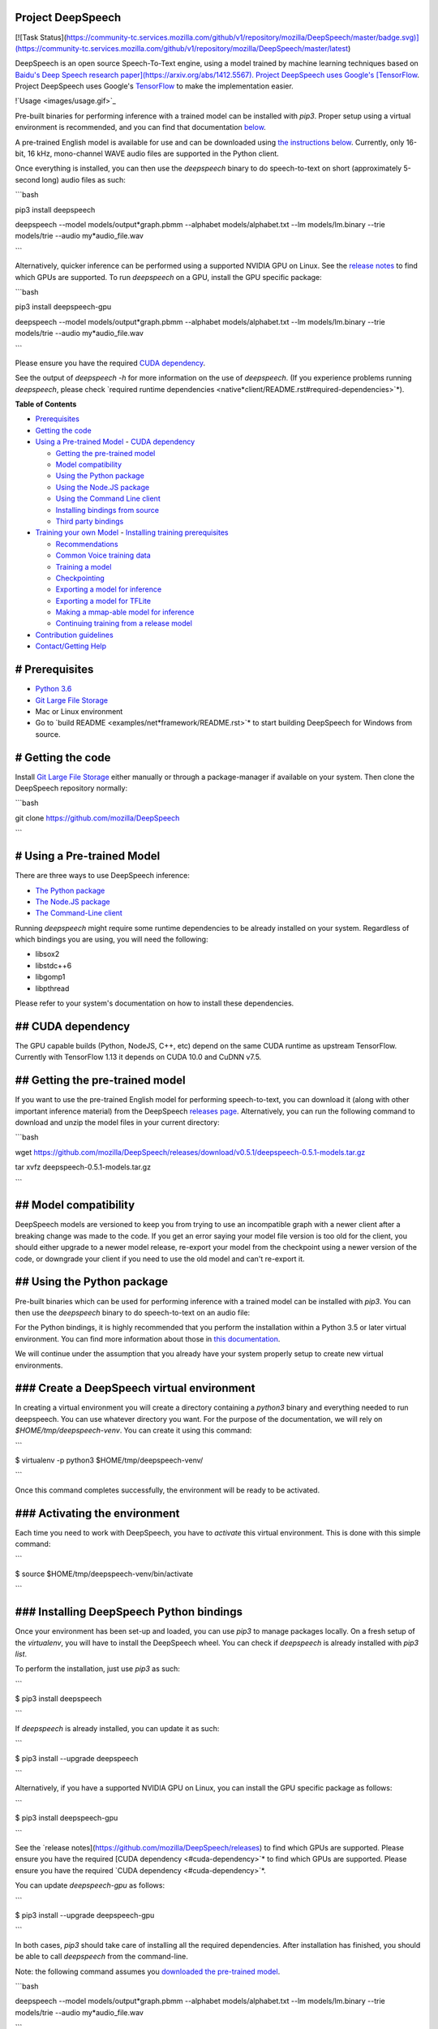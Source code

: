 Project DeepSpeech
==================

[![Task Status](https://community-tc.services.mozilla.com/github/v1/repository/mozilla/DeepSpeech/master/badge.svg)](https://community-tc.services.mozilla.com/github/v1/repository/mozilla/DeepSpeech/master/latest)

DeepSpeech is an open source Speech-To-Text engine, using a model trained by machine learning techniques based on `Baidu's Deep Speech research paper](https://arxiv.org/abs/1412.5567). Project DeepSpeech uses Google's [TensorFlow <https://www.tensorflow.org/>`_. Project DeepSpeech uses Google's `TensorFlow <https://www.tensorflow.org/>`_ to make the implementation easier.

!`Usage <images/usage.gif>`_

Pre-built binaries for performing inference with a trained model can be installed with `pip3`. Proper setup using a virtual environment is recommended, and you can find that documentation `below <#using-the-python-package>`_.

A pre-trained English model is available for use and can be downloaded using `the instructions below <#getting-the-pre-trained-model>`_. Currently, only 16-bit, 16 kHz, mono-channel WAVE audio files are supported in the Python client.

Once everything is installed, you can then use the `deepspeech` binary to do speech-to-text on short (approximately 5-second long) audio files as such:

```bash

pip3 install deepspeech

deepspeech --model models/output*graph.pbmm --alphabet models/alphabet.txt --lm models/lm.binary --trie models/trie --audio my*audio_file.wav

```

Alternatively, quicker inference can be performed using a supported NVIDIA GPU on Linux. See the `release notes <https://github.com/mozilla/DeepSpeech/releases>`_ to find which GPUs are supported. To run `deepspeech` on a GPU, install the GPU specific package:

```bash

pip3 install deepspeech-gpu

deepspeech --model models/output*graph.pbmm --alphabet models/alphabet.txt --lm models/lm.binary --trie models/trie --audio my*audio_file.wav

```

Please ensure you have the required `CUDA dependency <#cuda-dependency>`_.

See the output of `deepspeech -h` for more information on the use of `deepspeech`. (If you experience problems running `deepspeech`, please check `required runtime dependencies <native*client/README.rst#required-dependencies>`*).

**Table of Contents**

- `Prerequisites <#prerequisites>`_
- `Getting the code <#getting-the-code>`_
- `Using a Pre-trained Model <#using-a-pre-trained-model>`_
  - `CUDA dependency <#cuda-dependency>`_

  - `Getting the pre-trained model <#getting-the-pre-trained-model>`_

  - `Model compatibility <#model-compatibility>`_

  - `Using the Python package <#using-the-python-package>`_

  - `Using the Node.JS package <#using-the-nodejs-package>`_

  - `Using the Command Line client <#using-the-command-line-client>`_

  - `Installing bindings from source <#installing-bindings-from-source>`_

  - `Third party bindings <#third-party-bindings>`_
- `Training your own Model <#training-your-own-model>`_
  - `Installing training prerequisites <#installing-training-prerequisites>`_

  - `Recommendations <#recommendations>`_

  - `Common Voice training data <#common-voice-training-data>`_

  - `Training a model <#training-a-model>`_

  - `Checkpointing <#checkpointing>`_

  - `Exporting a model for inference <#exporting-a-model-for-inference>`_

  - `Exporting a model for TFLite <#exporting-a-model-for-tflite>`_

  - `Making a mmap-able model for inference <#making-a-mmap-able-model-for-inference>`_

  - `Continuing training from a release model <#continuing-training-from-a-release-model>`_
- `Contribution guidelines <#contribution-guidelines>`_
- `Contact/Getting Help <#contactgetting-help>`_

# Prerequisites
===============

* `Python 3.6 <https://www.python.org/>`_

* `Git Large File Storage <https://git-lfs.github.com/>`_

* Mac or Linux environment

* Go to `build README <examples/net*framework/README.rst>`* to start building DeepSpeech for Windows from source.

# Getting the code
==================

Install `Git Large File Storage <https://git-lfs.github.com/>`_ either manually or through a package-manager if available on your system. Then clone the DeepSpeech repository normally:

```bash

git clone https://github.com/mozilla/DeepSpeech

```


# Using a Pre-trained Model
===========================

There are three ways to use DeepSpeech inference:

- `The Python package <#using-the-python-package>`_
- `The Node.JS package <#using-the-nodejs-package>`_
- `The Command-Line client <#using-the-command-line-client>`_

Running `deepspeech` might require some runtime dependencies to be already installed on your system. Regardless of which bindings you are using, you will need the following:

* libsox2

* libstdc++6

* libgomp1

* libpthread

Please refer to your system's documentation on how to install these dependencies.


## CUDA dependency
==================

The GPU capable builds (Python, NodeJS, C++, etc) depend on the same CUDA runtime as upstream TensorFlow. Currently with TensorFlow 1.13 it depends on CUDA 10.0 and CuDNN v7.5.

## Getting the pre-trained model
================================

If you want to use the pre-trained English model for performing speech-to-text, you can download it (along with other important inference material) from the DeepSpeech `releases page <https://github.com/mozilla/DeepSpeech/releases>`_. Alternatively, you can run the following command to download and unzip the model files in your current directory:

```bash

wget https://github.com/mozilla/DeepSpeech/releases/download/v0.5.1/deepspeech-0.5.1-models.tar.gz

tar xvfz deepspeech-0.5.1-models.tar.gz

```

## Model compatibility
======================

DeepSpeech models are versioned to keep you from trying to use an incompatible graph with a newer client after a breaking change was made to the code. If you get an error saying your model file version is too old for the client, you should either upgrade to a newer model release, re-export your model from the checkpoint using a newer version of the code, or downgrade your client if you need to use the old model and can't re-export it.

## Using the Python package
===========================

Pre-built binaries which can be used for performing inference with a trained model can be installed with `pip3`. You can then use the `deepspeech` binary to do speech-to-text on an audio file:

For the Python bindings, it is highly recommended that you perform the installation within a Python 3.5 or later virtual environment. You can find more information about those in `this documentation <http://docs.python-guide.org/en/latest/dev/virtualenvs/>`_.

We will continue under the assumption that you already have your system properly setup to create new virtual environments.

### Create a DeepSpeech virtual environment
===========================================

In creating a virtual environment you will create a directory containing a `python3` binary and everything needed to run deepspeech. You can use whatever directory you want. For the purpose of the documentation, we will rely on `$HOME/tmp/deepspeech-venv`. You can create it using this command:

```

$ virtualenv -p python3 $HOME/tmp/deepspeech-venv/

```

Once this command completes successfully, the environment will be ready to be activated.

### Activating the environment
==============================

Each time you need to work with DeepSpeech, you have to *activate* this virtual environment. This is done with this simple command:

```

$ source $HOME/tmp/deepspeech-venv/bin/activate

```

### Installing DeepSpeech Python bindings
=========================================

Once your environment has been set-up and loaded, you can use `pip3` to manage packages locally. On a fresh setup of the `virtualenv`, you will have to install the DeepSpeech wheel. You can check if `deepspeech` is already installed with `pip3 list`.

To perform the installation, just use `pip3` as such:

```

$ pip3 install deepspeech

```

If `deepspeech` is already installed, you can update it as such:

```

$ pip3 install --upgrade deepspeech

```

Alternatively, if you have a supported NVIDIA GPU on Linux, you can install the GPU specific package as follows:

```

$ pip3 install deepspeech-gpu

```

See the `release notes](https://github.com/mozilla/DeepSpeech/releases) to find which GPUs are supported. Please ensure you have the required [CUDA dependency <#cuda-dependency>`* to find which GPUs are supported. Please ensure you have the required `CUDA dependency <#cuda-dependency>`*.

You can update `deepspeech-gpu` as follows:

```

$ pip3 install --upgrade deepspeech-gpu

```

In both cases, `pip3` should take care of installing all the required dependencies. After installation has finished, you should be able to call `deepspeech` from the command-line.


Note: the following command assumes you `downloaded the pre-trained model <#getting-the-pre-trained-model>`_.

```bash

deepspeech --model models/output*graph.pbmm --alphabet models/alphabet.txt --lm models/lm.binary --trie models/trie --audio my*audio_file.wav

```

The arguments `--lm` and `--trie` are optional, and represent a language model.

See `client.py <native*client/python/client.py>`* for an example of how to use the package programatically.

## Using the Node.JS package
============================

You can download the Node.JS bindings using `npm`:

```bash

npm install deepspeech

```

Please note that as of now, we only support Node.JS versions 4, 5 and 6. Once `SWIG has support <https://github.com/swig/swig/pull/968>`_ we can build for newer versions.

Alternatively, if you're using Linux and have a supported NVIDIA GPU, you can install the GPU specific package as follows:

```bash

npm install deepspeech-gpu

```

See the `release notes](https://github.com/mozilla/DeepSpeech/releases) to find which GPUs are supported. Please ensure you have the required [CUDA dependency <#cuda-dependency>`* to find which GPUs are supported. Please ensure you have the required `CUDA dependency <#cuda-dependency>`*.

See `client.js](native*client/javascript/client.js) for an example of how to use the bindings. Or download the [wav example <examples/nodejs*wav>`* for an example of how to use the bindings. Or download the `wav example <examples/nodejs*wav>`_.


## Using the Command-Line client
================================

To download the pre-built binaries for the `deepspeech` command-line (compiled C++) client, use `util/taskcluster.py`:

```bash

python3 util/taskcluster.py --target .

```

or if you're on macOS:

```bash

python3 util/taskcluster.py --arch osx --target .

```

also, if you need some binaries different than current master, like `v0.2.0-alpha.6`, you can use `--branch`:

```bash

python3 util/taskcluster.py --branch "v0.2.0-alpha.6" --target "."

```

The script `taskcluster.py` will download `native*client.tar.xz` (which includes the `deepspeech` binary and associated libraries) and extract it into the current folder. Also, `taskcluster.py` will download binaries for Linux/x86*64 by default, but you can override that behavior with the `--arch` parameter. See the help info with `python util/taskcluster.py -h` for more details. Specific branches of DeepSpeech or TensorFlow can be specified as well.

Note: the following command assumes you `downloaded the pre-trained model <#getting-the-pre-trained-model>`_.

```bash

./deepspeech --model models/output*graph.pbmm --alphabet models/alphabet.txt --lm models/lm.binary --trie models/trie --audio audio*input.wav

```

See the help output with `./deepspeech -h` and the `native client README <native*client/README.rst>`* for more details.

## Installing bindings from source
==================================

If pre-built binaries aren't available for your system, you'll need to install them from scratch. Follow these ``native*client` installation instructions <native*client/README.rst>`_.

## Third party bindings
=======================

In addition to the bindings above, third party developers have started to provide bindings to other languages:

* `Asticode](https://github.com/asticode) provides [Golang](https://golang.org) bindings in its [go-astideepspeech <https://github.com/asticode/go-astideepspeech>`_ provides `Golang](https://golang.org) bindings in its [go-astideepspeech <https://github.com/asticode/go-astideepspeech>`_ bindings in its `go-astideepspeech <https://github.com/asticode/go-astideepspeech>`_ repo.

* `RustAudio](https://github.com/RustAudio) provide a [Rust](https://www.rust-lang.org) binding, the installation and use of which is described in their [deepspeech-rs <https://github.com/RustAudio/deepspeech-rs>`_ provide a `Rust](https://www.rust-lang.org) binding, the installation and use of which is described in their [deepspeech-rs <https://github.com/RustAudio/deepspeech-rs>`_ binding, the installation and use of which is described in their `deepspeech-rs <https://github.com/RustAudio/deepspeech-rs>`_ repo.

* `stes](https://github.com/stes) provides preliminary [PKGBUILDs](https://wiki.archlinux.org/index.php/PKGBUILD) to install the client and python bindings on [Arch Linux](https://www.archlinux.org/) in the [arch-deepspeech <https://github.com/stes/arch-deepspeech>`_ provides preliminary `PKGBUILDs](https://wiki.archlinux.org/index.php/PKGBUILD) to install the client and python bindings on [Arch Linux](https://www.archlinux.org/) in the [arch-deepspeech <https://github.com/stes/arch-deepspeech>`_ to install the client and python bindings on `Arch Linux](https://www.archlinux.org/) in the [arch-deepspeech <https://github.com/stes/arch-deepspeech>`_ in the `arch-deepspeech <https://github.com/stes/arch-deepspeech>`_ repo.

* `gst-deepspeech](https://github.com/Elleo/gst-deepspeech) provides a [GStreamer <https://gstreamer.freedesktop.org/>`_ provides a `GStreamer <https://gstreamer.freedesktop.org/>`_ plugin which can be used from any language with GStreamer bindings.

# Training Your Own Model
=========================

## Installing Training Prerequisites
====================================

Install the required dependencies using `pip3`:

```bash

cd DeepSpeech

pip3 install -r requirements.txt

```

You'll also need to install the `ds*ctcdecoder` Python package. `ds*ctcdecoder` is required for decoding the outputs of the `deepspeech` acoustic model into text. You can use `util/taskcluster.py` with the `--decoder` flag to get a URL to a binary of the decoder package appropriate for your platform and Python version:

```bash

pip3 install $(python3 util/taskcluster.py --decoder)

```

This command will download and install the `ds*ctcdecoder` package. If you prefer building the binaries from source, see the `native*client README file <native*client/README.rst>`*. You can override the platform with `--arch` if you want the package for ARM7 (`--arch arm`) or ARM64 (`--arch arm64`).

## Recommendations
==================

If you have a capable (NVIDIA, at least 8GB of VRAM) GPU, it is highly recommended to install TensorFlow with GPU support. Training will be significantly faster than using the CPU. To enable GPU support, you can do:

```bash

pip3 uninstall tensorflow

pip3 install 'tensorflow-gpu==1.13.1'

```

Please ensure you have the required `CUDA dependency <#cuda-dependency>`_.

It has been reported for some people failure at training:

```

tensorflow.python.framework.errors_impl.UnknownError: Failed to get convolution algorithm. This is probably because cuDNN failed to initialize, so try looking to see if a warning log message was printed above.

	 [[{{node tower\_0/conv1d/Conv2D}}]]

```

Setting the `TF*FORCE*GPU*ALLOW*GROWTH` environment variable to `true` seems to help in such cases.

## Common Voice training data
=============================

The Common Voice corpus consists of voice samples that were donated through Mozilla's `Common Voice <https://voice.mozilla.org/>`_ Initiative.

You can download individual CommonVoice v2.0 language data sets from `here <https://voice.mozilla.org/data>`_.

After extraction of such a data set, you'll find the following contents:

 - the `*.tsv` files output by CorporaCreator for the downloaded language

 - the mp3 audio files they reference in a `clips` sub-directory.

For bringing this data into a form that DeepSpeech understands, you have to run the CommonVoice v2.0 importer (`bin/import_cv2.py`):

```bash

bin/import*cv2.py --filter*alphabet path/to/some/alphabet.txt /path/to/extracted/language/archive

```

Providing a filter alphabet is optional. It will exclude all samples whose transcripts contain characters not in the specified alphabet. 

Running the importer with `-h` will show you some additional options.

Once the import is done, the `clips` sub-directory will contain for each required `.mp3` an additional `.wav` file.

It will also add the following `.csv` files:

- `clips/train.csv`
- `clips/dev.csv`
- `clips/test.csv`

All entries in these CSV files refer to their samples by absolute paths. So moving this sub-directory would require another import or tweaking the CSV files accordingly.

To use Common Voice data during training, validation and testing, you pass (comma separated combinations of) their filenames into `--train*files`, `--dev*files`, `--test_files` parameters of `DeepSpeech.py`.

If, for example, Common Voice language `en` was extracted to `../data/CV/en/`, `DeepSpeech.py` could be called like this:

```bash

./DeepSpeech.py --train*files ../data/CV/en/clips/train.csv --dev*files ../data/CV/en/clips/dev.csv --test_files ../data/CV/en/clips/test.csv

```

## Training a model
===================

The central (Python) script is `DeepSpeech.py` in the project's root directory. For its list of command line options, you can call:

```bash

./DeepSpeech.py --helpfull

```

To get the output of this in a slightly better-formatted way, you can also look up the option definitions top `DeepSpeech.py`.

For executing pre-configured training scenarios, there is a collection of convenience scripts in the `bin` folder. Most of them are named after the corpora they are configured for. Keep in mind that the other speech corpora are *very large*, on the order of tens of gigabytes, and some aren't free. Downloading and preprocessing them can take a very long time, and training on them without a fast GPU (GTX 10 series recommended) takes even longer.

**If you experience GPU OOM errors while training, try reducing the batch size with the `--train*batch*size`, `--dev*batch*size` and `--test*batch*size` parameters.**

As a simple first example you can open a terminal, change to the directory of the DeepSpeech checkout and run:

```bash

./bin/run-ldc93s1.sh

```

This script will train on a small sample dataset called LDC93S1, which can be overfitted on a GPU in a few minutes for demonstration purposes. From here, you can alter any variables with regards to what dataset is used, how many training iterations are run and the default values of the network parameters.

Feel also free to pass additional (or overriding) `DeepSpeech.py` parameters to these scripts. Then, just run the script to train the modified network.

Each dataset has a corresponding importer script in `bin/` that can be used to download (if it's freely available) and preprocess the dataset. See `bin/import_librivox.py` for an example of how to import and preprocess a large dataset for training with DeepSpeech.

If you've run the old importers (in `util/importers/`), they could have removed source files that are needed for the new importers to run. In that case, simply remove the extracted folders and let the importer extract and process the dataset from scratch, and things should work.

## Checkpointing
================

During training of a model so-called checkpoints will get stored on disk. This takes place at a configurable time interval. The purpose of checkpoints is to allow interruption (also in the case of some unexpected failure) and later continuation of training without losing hours of training time. Resuming from checkpoints happens automatically by just (re)starting training with the same `--checkpoint_dir` of the former run.

Be aware however that checkpoints are only valid for the same model geometry they had been generated from. In other words: If there are error messages of certain `Tensors` having incompatible dimensions, this is most likely due to an incompatible model change. One usual way out would be to wipe all checkpoint files in the checkpoint directory or changing it before starting the training.

## Exporting a model for inference
==================================

If the `--export_dir` parameter is provided, a model will have been exported to this directory during training.

Refer to the corresponding `README.rst <native*client/README.rst>`* for information on building and running a client that can use the exported model.

## Exporting a model for TFLite
===============================

If you want to experiment with the TF Lite engine, you need to export a model that is compatible with it, then use the `--export*tflite` flags. If you already have a trained model, you can re-export it for TFLite by running `DeepSpeech.py` again and specifying the same `checkpoint*dir` that you used for training, as well as passing `--export*tflite --export*dir /model/export/destination`.

## Making a mmap-able model for inference
=========================================

The `output_graph.pb` model file generated in the above step will be loaded in memory to be dealt with when running inference.

This will result in extra loading time and memory consumption. One way to avoid this is to directly read data from the disk.

TensorFlow has tooling to achieve this: it requires building the target `//tensorflow/contrib/util:convert*graphdef*memmapped*format` (binaries are produced by our TaskCluster for some systems including Linux/amd64 and macOS/amd64), use `util/taskcluster.py` tool to download, specifying `tensorflow` as a source and `convert*graphdef*memmapped*format` as artifact.

Producing a mmap-able model is as simple as:

```

$ convert*graphdef*memmapped*format --in*graph=output*graph.pb --out*graph=output_graph.pbmm

```

Upon sucessfull run, it should report about conversion of a non-zero number of nodes. If it reports converting `0` nodes, something is wrong: make sure your model is a frozen one, and that you have not applied any incompatible changes (this includes `quantize_weights`).

## Continuing training from a release model
===========================================

If you'd like to use one of the pre-trained models released by Mozilla to bootstrap your training process (transfer learning, fine tuning), you can do so by using the `--checkpoint_dir` flag in `DeepSpeech.py`. Specify the path where you downloaded the checkpoint from the release, and training will resume from the pre-trained model.

For example, if you want to fine tune the entire graph using your own data in `my-train.csv`, `my-dev.csv` and `my-test.csv`, for three epochs, you can something like the following, tuning the hyperparameters as needed:

```bash

mkdir fine*tuning*checkpoints

python3 DeepSpeech.py --n*hidden 2048 --checkpoint*dir path/to/checkpoint/folder --epochs 3 --train*files my-train.csv --dev*files my-dev.csv --test*files my*dev.csv --learning_rate 0.0001

```

Note: the released models were trained with `--n_hidden 2048`, so you need to use that same value when initializing from the release models.

# Contribution guidelines
=========================

This repository is governed by Mozilla's code of conduct and etiquette guidelines. For more details, please read the `Mozilla Community Participation Guidelines <https://www.mozilla.org/about/governance/policies/participation/>`_.

Before making a Pull Request, check your changes for basic mistakes and style problems by using a linter. We have cardboardlinter setup in this repository, so for example, if you've made some changes and would like to run the linter on just the changed code, you can use the follow command:

```bash

pip install pylint cardboardlint

cardboardlinter --refspec master

```

This will compare the code against master and run the linter on all the changes. We plan to introduce more linter checks (e.g. for C++) in the future. To run it automatically as a git pre-commit hook, do the following:

```bash

cat <<\EOF > .git/hooks/pre-commit
!/bin/bash
==========

if [ ! -x "$(command -v cardboardlinter)" ]; then

	exit 0

fi

First, stash index and work dir, keeping only the
=================================================
to-be-committed changes in the working directory.
=================================================

echo "Stashing working tree changes..." 1>&2

old_stash=$(git rev-parse -q --verify refs/stash)

git stash save -q --keep-index

new_stash=$(git rev-parse -q --verify refs/stash)

If there were no changes (e.g., `--amend` or `--allow-empty`)
=============================================================
then nothing was stashed, and we should skip everything,
========================================================
including the tests themselves.  (Presumably the tests passed
=============================================================
on the previous commit, so there is no need to re-run them.)
============================================================

if [ "$old*stash" = "$new*stash" ]; then

	echo "No changes, skipping lint." 1>&2

	exit 0

fi

Run tests
=========

cardboardlinter --refspec HEAD -n auto

status=$?

Restore changes
===============

echo "Restoring working tree changes..." 1>&2

git reset --hard -q && git stash apply --index -q && git stash drop -q

Exit with status from test-run: nonzero prevents commit
=======================================================

exit $status

EOF

chmod +x .git/hooks/pre-commit

```

This will run the linters on just the changes made in your commit.

# Contact/Getting Help
======================

There are several ways to contact us or to get help:

1. `**FAQ**](https://github.com/mozilla/DeepSpeech/wiki#frequently-asked-questions) - We have a list of common questions, and their answers, in our [FAQ](https://github.com/mozilla/DeepSpeech/wiki#frequently-asked-questions). When just getting started, it's best to first check the [FAQ <https://github.com/mozilla/DeepSpeech/wiki#frequently-asked-questions>`_ - We have a list of common questions, and their answers, in our `FAQ](https://github.com/mozilla/DeepSpeech/wiki#frequently-asked-questions). When just getting started, it's best to first check the [FAQ <https://github.com/mozilla/DeepSpeech/wiki#frequently-asked-questions>`_. When just getting started, it's best to first check the `FAQ <https://github.com/mozilla/DeepSpeech/wiki#frequently-asked-questions>`_ to see if your question is addressed.

2. `**Discourse Forums**](https://discourse.mozilla.org/c/deep-speech) - If your question is not addressed in the [FAQ](https://github.com/mozilla/DeepSpeech/wiki#frequently-asked-questions), the [Discourse Forums](https://discourse.mozilla.org/c/deep-speech) is the next place to look. They contain conversations on [General Topics](https://discourse.mozilla.org/t/general-topics/21075), [Using Deep Speech](https://discourse.mozilla.org/t/using-deep-speech/21076/4), and [Deep Speech Development <https://discourse.mozilla.org/t/deep-speech-development/21077>`_ - If your question is not addressed in the `FAQ](https://github.com/mozilla/DeepSpeech/wiki#frequently-asked-questions), the [Discourse Forums](https://discourse.mozilla.org/c/deep-speech) is the next place to look. They contain conversations on [General Topics](https://discourse.mozilla.org/t/general-topics/21075), [Using Deep Speech](https://discourse.mozilla.org/t/using-deep-speech/21076/4), and [Deep Speech Development <https://discourse.mozilla.org/t/deep-speech-development/21077>`_, the `Discourse Forums](https://discourse.mozilla.org/c/deep-speech) is the next place to look. They contain conversations on [General Topics](https://discourse.mozilla.org/t/general-topics/21075), [Using Deep Speech](https://discourse.mozilla.org/t/using-deep-speech/21076/4), and [Deep Speech Development <https://discourse.mozilla.org/t/deep-speech-development/21077>`_ is the next place to look. They contain conversations on `General Topics](https://discourse.mozilla.org/t/general-topics/21075), [Using Deep Speech](https://discourse.mozilla.org/t/using-deep-speech/21076/4), and [Deep Speech Development <https://discourse.mozilla.org/t/deep-speech-development/21077>`_, `Using Deep Speech](https://discourse.mozilla.org/t/using-deep-speech/21076/4), and [Deep Speech Development <https://discourse.mozilla.org/t/deep-speech-development/21077>`_, and `Deep Speech Development <https://discourse.mozilla.org/t/deep-speech-development/21077>`_.

3. `**IRC**](https://wiki.mozilla.org/IRC) - If your question is not addressed by either the [FAQ](https://github.com/mozilla/DeepSpeech/wiki#frequently-asked-questions) or [Discourse Forums](https://discourse.mozilla.org/c/deep-speech), you can contact us on the `#machinelearning` channel on [Mozilla IRC <https://wiki.mozilla.org/IRC>`_ - If your question is not addressed by either the `FAQ](https://github.com/mozilla/DeepSpeech/wiki#frequently-asked-questions) or [Discourse Forums](https://discourse.mozilla.org/c/deep-speech), you can contact us on the `#machinelearning` channel on [Mozilla IRC <https://wiki.mozilla.org/IRC>`_ or `Discourse Forums](https://discourse.mozilla.org/c/deep-speech), you can contact us on the `#machinelearning` channel on [Mozilla IRC <https://wiki.mozilla.org/IRC>`_, you can contact us on the `#machinelearning` channel on `Mozilla IRC <https://wiki.mozilla.org/IRC>`_; people there can try to answer/help

4. `**Issues** <https://github.com/mozilla/deepspeech/issues>`_ - Finally, if all else fails, you can open an issue in our repo.

